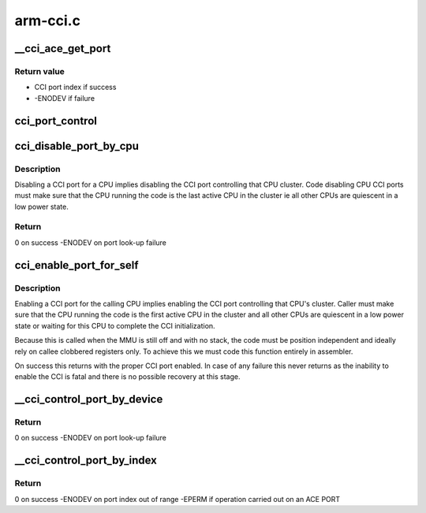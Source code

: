 .. -*- coding: utf-8; mode: rst -*-

=========
arm-cci.c
=========


.. _`__cci_ace_get_port`:

__cci_ace_get_port
==================

.. c:function:: int __cci_ace_get_port (struct device_node *dn, int type)

    Function to retrieve the port index connected to a cpu or device.

    :param struct device_node \*dn:
        device node of the device to look-up

    :param int type:
        port type



.. _`__cci_ace_get_port.return-value`:

Return value
------------

- CCI port index if success
- -ENODEV if failure



.. _`cci_port_control`:

cci_port_control
================

.. c:function:: void notrace cci_port_control (unsigned int port, bool enable)

    function to control a CCI port

    :param unsigned int port:
        index of the port to setup

    :param bool enable:
        if true enables the port, if false disables it



.. _`cci_disable_port_by_cpu`:

cci_disable_port_by_cpu
=======================

.. c:function:: int notrace cci_disable_port_by_cpu (u64 mpidr)

    function to disable a CCI port by CPU reference

    :param u64 mpidr:
        mpidr of the CPU whose CCI port should be disabled



.. _`cci_disable_port_by_cpu.description`:

Description
-----------

Disabling a CCI port for a CPU implies disabling the CCI port
controlling that CPU cluster. Code disabling CPU CCI ports
must make sure that the CPU running the code is the last active CPU
in the cluster ie all other CPUs are quiescent in a low power state.



.. _`cci_disable_port_by_cpu.return`:

Return
------

0 on success
-ENODEV on port look-up failure



.. _`cci_enable_port_for_self`:

cci_enable_port_for_self
========================

.. c:function:: void __naked cci_enable_port_for_self ( void)

    enable a CCI port for calling CPU

    :param void:
        no arguments



.. _`cci_enable_port_for_self.description`:

Description
-----------


Enabling a CCI port for the calling CPU implies enabling the CCI
port controlling that CPU's cluster. Caller must make sure that the
CPU running the code is the first active CPU in the cluster and all
other CPUs are quiescent in a low power state  or waiting for this CPU
to complete the CCI initialization.

Because this is called when the MMU is still off and with no stack,
the code must be position independent and ideally rely on callee
clobbered registers only.  To achieve this we must code this function
entirely in assembler.

On success this returns with the proper CCI port enabled.  In case of
any failure this never returns as the inability to enable the CCI is
fatal and there is no possible recovery at this stage.



.. _`__cci_control_port_by_device`:

__cci_control_port_by_device
============================

.. c:function:: int notrace __cci_control_port_by_device (struct device_node *dn, bool enable)

    function to control a CCI port by device reference

    :param struct device_node \*dn:
        device node pointer of the device whose CCI port should be
        controlled

    :param bool enable:
        if true enables the port, if false disables it



.. _`__cci_control_port_by_device.return`:

Return
------

0 on success
-ENODEV on port look-up failure



.. _`__cci_control_port_by_index`:

__cci_control_port_by_index
===========================

.. c:function:: int notrace __cci_control_port_by_index (u32 port, bool enable)

    function to control a CCI port by port index

    :param u32 port:
        port index previously retrieved with :c:func:`cci_ace_get_port`

    :param bool enable:
        if true enables the port, if false disables it



.. _`__cci_control_port_by_index.return`:

Return
------

0 on success
-ENODEV on port index out of range
-EPERM if operation carried out on an ACE PORT

